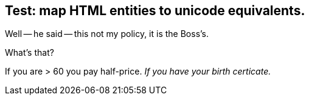 
== Test: map HTML entities to unicode equivalents.

Well -- he said -- this not my policy, it is the Boss's.

What's that?

If you are > 60 you pay half-price. _If you have your birth certicate._


